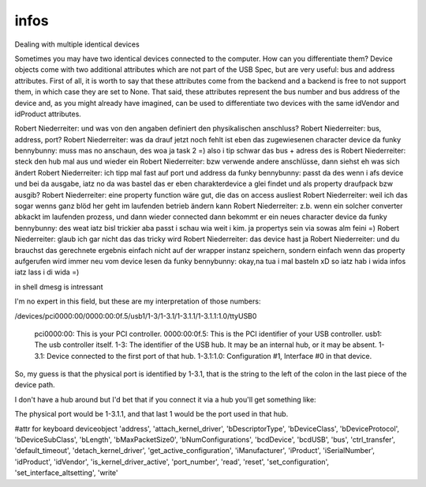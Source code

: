 
infos
=====

::

Dealing with multiple identical devices

Sometimes you may have two identical devices connected to the computer. How can 
you differentiate them? Device objects come with two additional attributes which 
are not part of the USB Spec, but are very useful: bus and address attributes. 
First of all, it is worth to say that these attributes come from the backend 
and a backend is free to not support them, in which case they are set to None. 
That said, these attributes represent the bus number and bus address of the device 
and, as you might already have imagined, can be used to differentiate two devices 
with the same idVendor and idProduct attributes.





Robert Niederreiter: und was von den angaben definiert den physikalischen anschluss?
Robert Niederreiter: bus, address, port?
Robert Niederreiter: was da drauf jetzt noch fehlt ist eben das zugewiesenen character device
da funky bennybunny: muss mas no anschaun, des woa ja task 2 =)  also i tip schwar das bus + adress des is
Robert Niederreiter: steck den hub mal aus und wieder ein
Robert Niederreiter: bzw verwende andere anschlüsse, dann siehst eh was sich ändert
Robert Niederreiter: ich tipp mal fast auf port und address
da funky bennybunny: passt da des wenn i afs device und bei da ausgabe, iatz no da was bastel das er eben charakterdevice a glei findet und als property draufpack bzw ausgib?
Robert Niederreiter: eine property function wäre gut, die das on access ausliest
Robert Niederreiter: weil ich das sogar wenns ganz blöd her geht im laufenden betrieb ändern kann
Robert Niederreiter: z.b. wenn ein solcher converter abkackt im laufenden prozess, und dann wieder connected dann bekommt er ein neues character device
da funky bennybunny: des weat iatz bisl trickier aba passt i schau wia weit i kim. ja propertys sein via sowas alm feini =)
Robert Niederreiter: glaub ich gar nicht das das tricky wird
Robert Niederreiter: das device hast ja
Robert Niederreiter: und du brauchst das gerechnete ergebnis einfach nicht auf der wrapper instanz speichern, sondern einfach wenn das property aufgerufen wird immer neu vom device lesen
da funky bennybunny: okay,na tua i mal basteln xD so iatz hab i wida infos iatz lass i di wida =)



in shell dmesg is intressant



I'm no expert in this field, but these are my interpretation of those numbers:

/devices/pci0000:00/0000:00:0f.5/usb1/1-3/1-3.1/1-3.1.1/1-3.1.1:1.0/ttyUSB0

    pci0000:00: This is your PCI controller.
    0000:00:0f.5: This is the PCI identifier of your USB controller.
    usb1: The usb controller itself.
    1-3: The identifier of the USB hub. It may be an internal hub, or it may be absent.
    1-3.1: Device connected to the first port of that hub.
    1-3.1:1.0: Configuration #1, Interface #0 in that device.

So, my guess is that the physical port is identified by 1-3.1, that is the string to the left of the colon in the last piece of the device path.

I don't have a hub around but I'd bet that if you connect it via a hub you'll get something like:



The physical port would be 1-3.1.1, and that last 1 would be the port used in that hub.



#attr for keyboard deviceobject 
'address',
'attach_kernel_driver',
'bDescriptorType',
'bDeviceClass',
'bDeviceProtocol',
'bDeviceSubClass',
'bLength',
'bMaxPacketSize0',
'bNumConfigurations',
'bcdDevice',
'bcdUSB',
'bus',
'ctrl_transfer',
'default_timeout',
'detach_kernel_driver',
'get_active_configuration',
'iManufacturer',
'iProduct',
'iSerialNumber',
'idProduct',
'idVendor',
'is_kernel_driver_active',
'port_number',
'read',
'reset',
'set_configuration',
'set_interface_altsetting',
'write'






